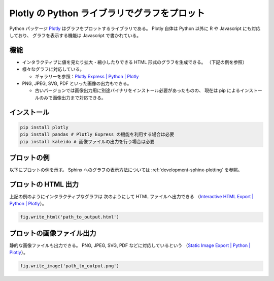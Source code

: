 .. _development-python-plotly:

Plotly の Python ライブラリでグラフをプロット
=============================================

Python パッケージ
`Plotly <https://plotly.com/python/>`_
はグラフをプロットするライブラリである。
Plotly 自体は Python 以外に R や Javascript にも対応しており、
グラフを表示する機能は Javascript で書かれている。

機能
----------

- インタラクティブに値を見たり拡大・縮小したりできる
  HTML 形式のグラフを生成できる。
  （下記の例を参照）

- 様々なグラフに対応している。

  - ギャラリーを参照：`Plotly Express | Python | Plotly <https://plotly.com/python/plotly-express/#gallery>`_

- PNG, JPEG, SVG, PDF といった画像の出力もできる。

  - 古いバージョンでは画像出力用に別途バイナリをインストール必要があったものの、
    現在は pip によるインストールのみで画像出力まで対応できる。

インストール
------------------

.. code-block:: bash

    pip install plotly
    pip install pandas # Plotly Express の機能を利用する場合は必要
    pip install kaleido # 画像ファイルの出力を行う場合は必要

プロットの例
--------------------

以下にプロットの例を示す。
Sphinx へのグラフの表示方法については
:ref:`development-sphinx-plotting`
を参照。

.. jupyter-execute::

    import numpy as np
    import plotly.express as px

    x = np.linspace(0, 6.28, 100)
    y = np.sin(x)

    fig = px.line(x=x, y=y)
    fig

プロットの HTML 出力
--------------------------------

上記の例のようにインタラクティブなグラフは
次のようにして HTML ファイルへ出力できる
（`Interactive HTML Export | Python | Plotly <https://plotly.com/python/interactive-html-export/>`_）。

.. code-block:: python3

    fig.write_html('path_to_output.html')

プロットの画像ファイル出力
---------------------------

静的な画像ファイルも出力できる。
PNG, JPEG, SVG, PDF などに対応しているという
（`Static Image Export | Python | Plotly <https://plotly.com/python/static-image-export/>`_）。

.. code-block:: python3

    fig.write_image('path_to_output.png')
